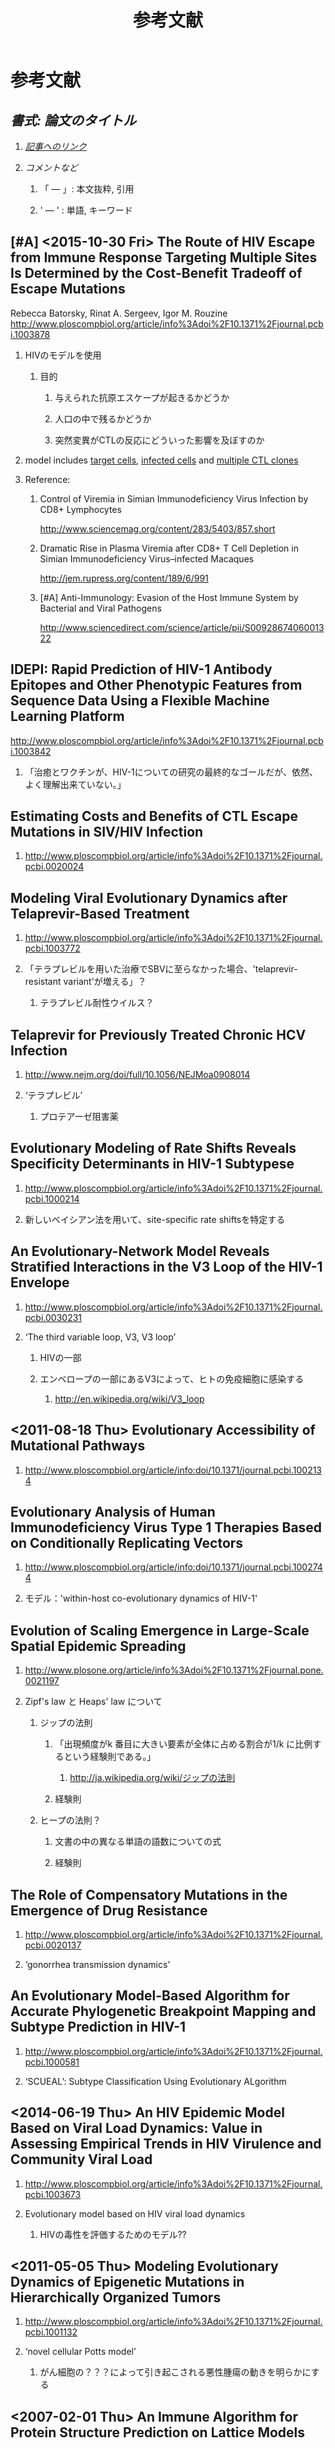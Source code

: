 #+TITLE: 参考文献
#+AUTHOR: Naoki Ueda
#+OPTIONS: \n:t H:2 toc:t creator:nil num:nil author:nil email:nil timestamp:t pri:t ':t
#+LANGUAGE: ja
#+LaTeX_CLASS: normal
#+INFOJS_OPT: view:nil
#+STARTUP: content
#+LINK_UP:
#+STYLE: <style type="text/css">body {font-family:verdana;font-size:0.6em;}</style>
#+STYLE: <style type="text/css">body {padding-left: 30px;}</style>
#+STYLE: <style type="text/css">.outline-3 {margin-top:30px;border-top:1px dotted #aaa;}</style>
#+STYLE: <style type="text/css">h2 {border-left: 1em solid #000;padding:0px 10px;margin-top:50px;}</style>
#+STYLE: <style type="text/css">h3 {font-size:1em;margin-bottom:-10px;}</style>
#+STYLE: <style type="text/css">li {margin: 3px;}</style>
#+STYLE: <style type="text/css">.outline-3 a {color:#ccc;}</style>
#+STYLE: <script type="text/x-mathjax-config">MathJax.Hub.Config({ tex2jax: { inlineMath: [['$','$'], ["\\(","\\)"]] } });</script>
#+STYLE: <script type="text/javascript"src="http://cdn.mathjax.org/mathjax/latest/MathJax.js?config=TeX-AMS_HTML"></script>
#+STYLE: <meta http-equiv="X-UA-Compatible" CONTENT="IE=EmulateIE7" />
#+HTML_LINK_HOME:
#+HTML_LINK_UP: global-reference.html
* 参考文献
** /書式: 論文のタイトル/
*** /_記事へのリンク_/
*** /コメントなど/
**** 「 --- 」: 本文抜粋, 引用
**** ' --- ' : 単語, キーワード
** [#A] <2015-10-30 Fri> The Route of HIV Escape from Immune Response Targeting Multiple Sites Is Determined by the Cost-Benefit Tradeoff of Escape Mutations
Rebecca Batorsky, Rinat A. Sergeev, Igor M. Rouzine
http://www.ploscompbiol.org/article/info%3Adoi%2F10.1371%2Fjournal.pcbi.1003878
*** HIVのモデルを使用
**** 目的
***** 与えられた抗原エスケープが起きるかどうか
***** 人口の中で残るかどうか
***** 突然変異がCTLの反応にどういった影響を及ぼすのか
*** model includes _target cells_, _infected cells_ and _multiple CTL clones_
*** Reference:
**** Control of Viremia in Simian Immunodeficiency Virus Infection by CD8+ Lymphocytes
http://www.sciencemag.org/content/283/5403/857.short
**** Dramatic Rise in Plasma Viremia after CD8+ T Cell Depletion in Simian Immunodeficiency Virus–infected Macaques
http://jem.rupress.org/content/189/6/991
**** [#A] Anti-Immunology: Evasion of the Host Immune System by Bacterial and Viral Pathogens
http://www.sciencedirect.com/science/article/pii/S0092867406001322
** IDEPI: Rapid Prediction of HIV-1 Antibody Epitopes and Other Phenotypic Features from Sequence Data Using a Flexible Machine Learning Platform
http://www.ploscompbiol.org/article/info%3Adoi%2F10.1371%2Fjournal.pcbi.1003842
*** 「治癒とワクチンが、HIV-1についての研究の最終的なゴールだが、依然、よく理解出来ていない。」
** Estimating Costs and Benefits of CTL Escape Mutations in SIV/HIV Infection
*** http://www.ploscompbiol.org/article/info%3Adoi%2F10.1371%2Fjournal.pcbi.0020024
** Modeling Viral Evolutionary Dynamics after Telaprevir-Based Treatment
*** http://www.ploscompbiol.org/article/info%3Adoi%2F10.1371%2Fjournal.pcbi.1003772
*** 「テラプレビルを用いた治療でSBVに至らなかった場合、'telaprevir-resistant variant'が増える」？
**** テラプレビル耐性ウイルス？
** Telaprevir for Previously Treated Chronic HCV Infection
*** http://www.nejm.org/doi/full/10.1056/NEJMoa0908014
*** 'テラプレビル'
**** プロテアーゼ阻害薬
** Evolutionary Modeling of Rate Shifts Reveals Specificity Determinants in HIV-1 Subtypese
*** http://www.ploscompbiol.org/article/info%3Adoi%2F10.1371%2Fjournal.pcbi.1000214
*** 新しいベイシアン法を用いて、site-specific rate shiftsを特定する
** An Evolutionary-Network Model Reveals Stratified Interactions in the V3 Loop of the HIV-1 Envelope
*** http://www.ploscompbiol.org/article/info%3Adoi%2F10.1371%2Fjournal.pcbi.0030231
*** 'The third variable loop, V3, V3 loop'
**** HIVの一部
**** エンベロープの一部にあるV3によって、ヒトの免疫細胞に感染する
***** http://en.wikipedia.org/wiki/V3_loop
** <2011-08-18 Thu> Evolutionary Accessibility of Mutational Pathways
*** http://www.ploscompbiol.org/article/info:doi/10.1371/journal.pcbi.1002134
** Evolutionary Analysis of Human Immunodeficiency Virus Type 1 Therapies Based on Conditionally Replicating Vectors
*** http://www.ploscompbiol.org/article/info:doi/10.1371/journal.pcbi.1002744
*** モデル：'within-host co-evolutionary dynamics of HIV-1'
** Evolution of Scaling Emergence in Large-Scale Spatial Epidemic Spreading
*** http://www.plosone.org/article/info%3Adoi%2F10.1371%2Fjournal.pone.0021197
*** Zipf's law と Heaps' law について
**** ジップの法則
***** 「出現頻度がk 番目に大きい要素が全体に占める割合が1/k に比例するという経験則である。」
****** http://ja.wikipedia.org/wiki/ジップの法則
***** 経験則
**** ヒープの法則？
***** 文書の中の異なる単語の語数についての式
***** 経験則
** The Role of Compensatory Mutations in the Emergence of Drug Resistance
*** http://www.ploscompbiol.org/article/info%3Adoi%2F10.1371%2Fjournal.pcbi.0020137
*** 'gonorrhea transmission dynamics'
** An Evolutionary Model-Based Algorithm for Accurate Phylogenetic Breakpoint Mapping and Subtype Prediction in HIV-1
*** http://www.ploscompbiol.org/article/info%3Adoi%2F10.1371%2Fjournal.pcbi.1000581
*** 'SCUEAL': Subtype Classification Using Evolutionary ALgorithm
** <2014-06-19 Thu> An HIV Epidemic Model Based on Viral Load Dynamics: Value in Assessing Empirical Trends in HIV Virulence and Community Viral Load
*** http://www.ploscompbiol.org/article/info%3Adoi%2F10.1371%2Fjournal.pcbi.1003673
*** Evolutionary model based on HIV viral load dynamics
**** HIVの毒性を評価するためのモデル??
** <2011-05-05 Thu> Modeling Evolutionary Dynamics of Epigenetic Mutations in Hierarchically Organized Tumors
*** http://www.ploscompbiol.org/article/info%3Adoi%2F10.1371%2Fjournal.pcbi.1001132
*** 'novel cellular Potts model'
**** がん細胞の？？？によって引き起こされる悪性腫瘍の動きを明らかにする
** <2007-02-01 Thu> An Immune Algorithm for Protein Structure Prediction on Lattice Models
*** http://ieeexplore.ieee.org/stamp/stamp.jsp?arnumber=4079612
** Analysis of an Immune Algorithm for Protein Structure Prediction
** A New Genetic Algorithm for Simplified Protein Structure Prediction
** Estimate of effective recombination rate and average selection coefficient for HIV in chronic infection
Rebecca Batorskya, Mary F. Kearneyb, Sarah E. Palmerb, Frank Maldarellib, Igor M. Rouzinec,1, and John M. Coffin
*** http://www.pnas.org/content/108/14/5661.short
* その他
** Table of Contents: PLOS Computational Biology: Ten Simple Rules
*** http://www.ploscollections.org/article/browse/issue/info%3Adoi%2F10.1371%2Fissue.pcol.v03.i01
* COMMENT メモ
** ドーキンス的には、人間にとっての薬もミームか？
** 注目する内容
*** 使用しているモデル
*** 研究・論文の目的
* COMMENT 構成
** Authors　著者
** Title　題名
** Keyword list　キーワード
** Abstract　抄録
** Introduction　序文
** Methods　方法
** Results　結果
** Discussion　考察
** Acknowledgement　社寺
** Reference　参考文献
** Supplementary material　補足資料
